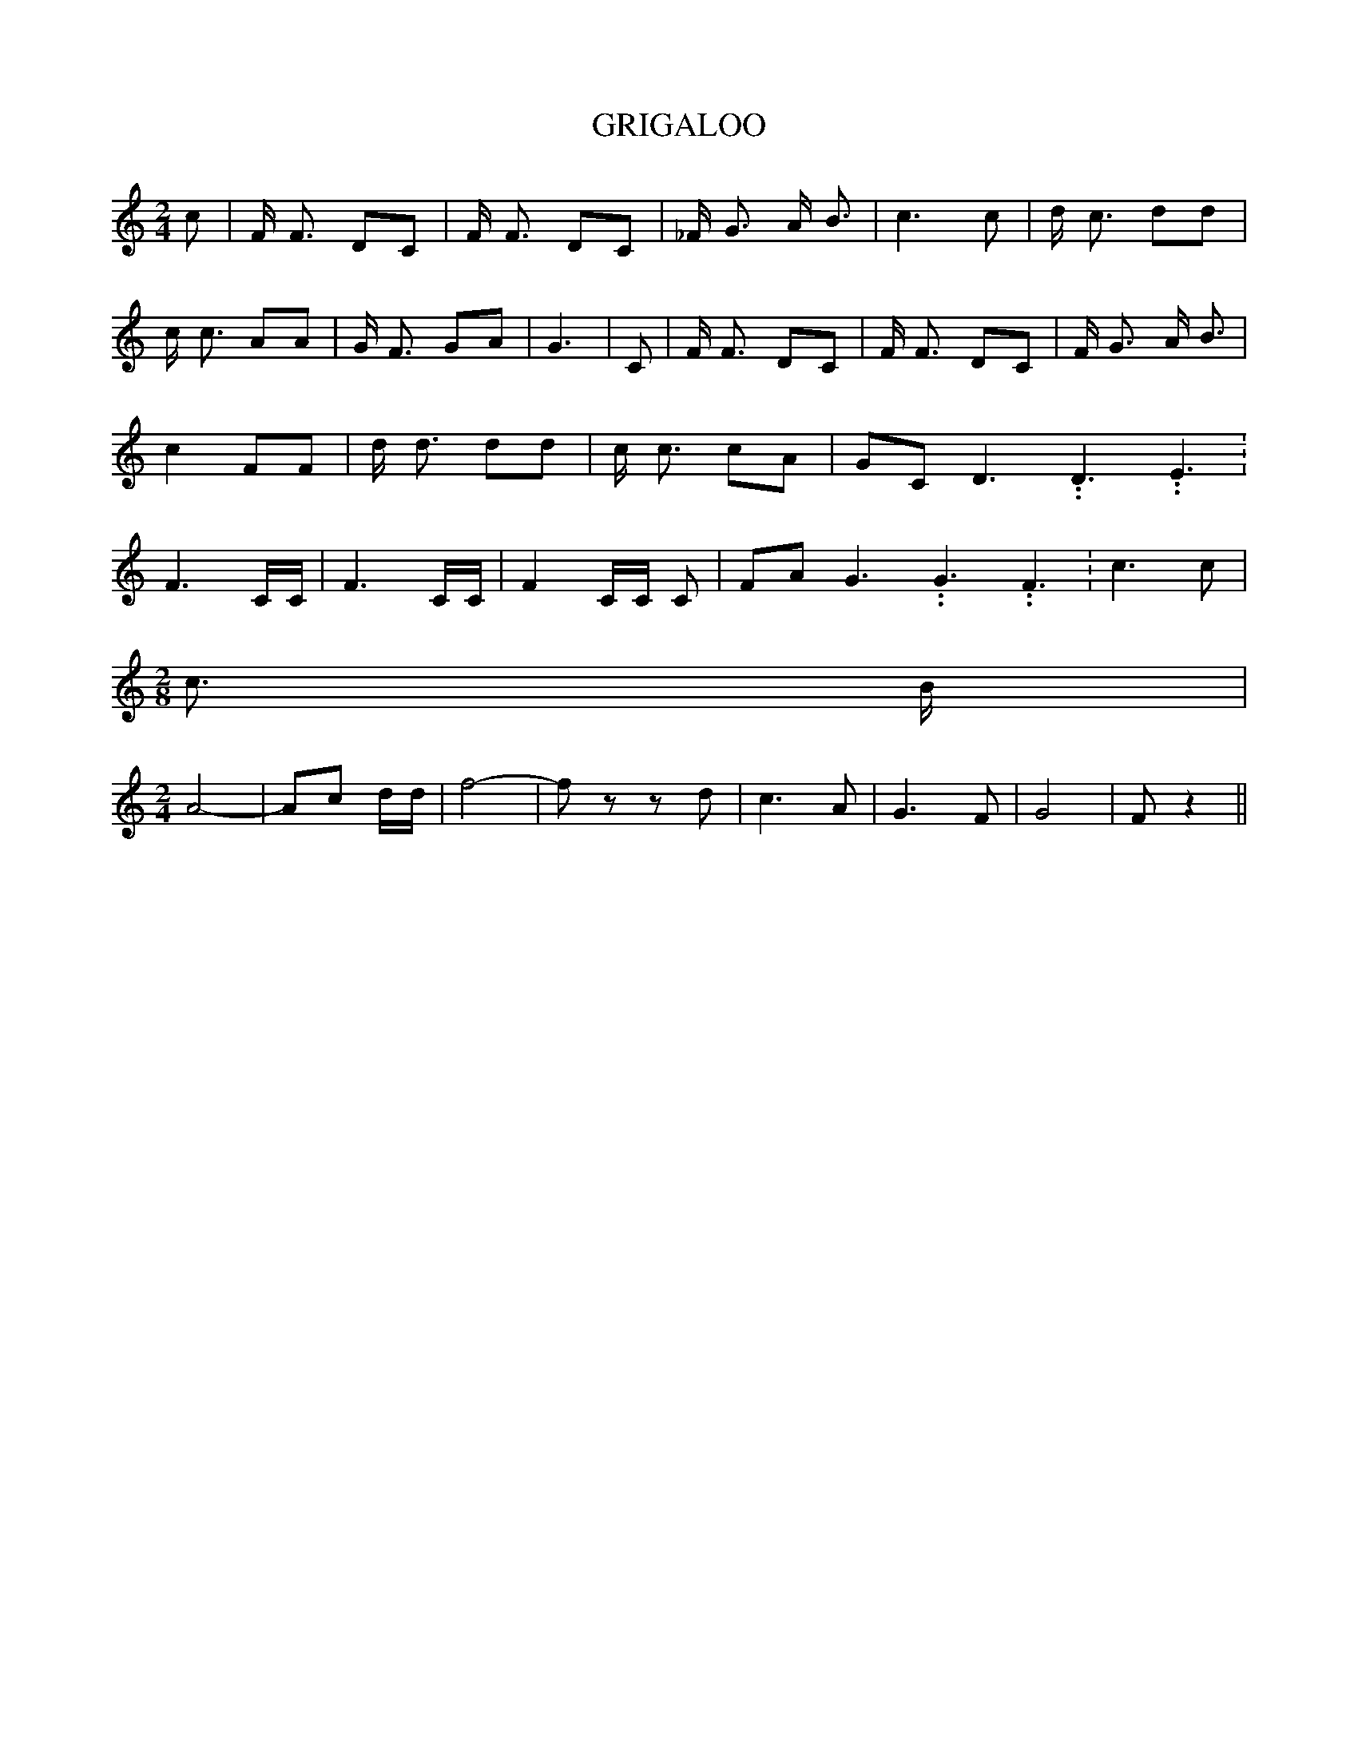 % Generated more or less automatically by swtoabc by Erich Rickheit KSC
X:1
T:GRIGALOO
M:2/4
L:1/8
K:C
 c| F/2 F3/2 DC| F/2 F3/2 DC| _F/2 G3/2 A/2 B3/2| c3 c| d/2 c3/2 dd|\
 c/2 c3/2 AA| G/2 F3/2 GA| G3| C| F/2 F3/2 DC| F/2 F3/2 DC| F/2 G3/2 A/2 B3/2|\
 c2 FF| d/2 d3/2 dd| c/2 c3/2 cA| GC D3.99999962500005/5.99999925000009 D3.99999962500005/5.99999925000009 E3.99999962500005/5.99999925000009|\
 F3 C/2C/2| F3 C/2C/2| F2 C/2C/2 C| FA G3.99999962500005/5.99999925000009 G3.99999962500005/5.99999925000009 F3.99999962500005/5.99999925000009|\
 c3 c|
M:2/8
 c3/2 B/2|
M:2/4
 A4-| Ac d/2d/2| f4-| f z z d| c3 A| G3 F| G4-| F z2||

